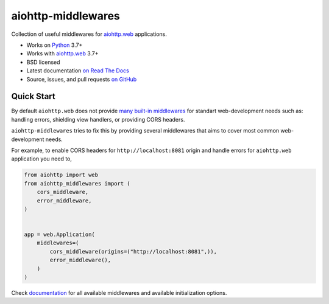 ===================
aiohttp-middlewares
===================

.. image:: https://github.com/playpauseandstop/aiohttp-middlewares/actions/workflows/ci.yml/badge.svg
    :target: https://github.com/playpauseandstop/aiohttp-middlewares/actions/workflows/ci.yml
    :alt: CI Workflow

.. image:: https://img.shields.io/badge/pre--commit-enabled-brightgreen?logo=pre-commit&logoColor=white
    :target: https://github.com/pre-commit/pre-commit
    :alt: pre-commit

.. image:: https://img.shields.io/badge/code%20style-black-000000.svg
    :target: https://github.com/psf/black
    :alt: black

.. image:: https://img.shields.io/pypi/v/aiohttp-middlewares.svg
    :target: https://pypi.org/project/aiohttp-middlewares/
    :alt: Latest Version

.. image:: https://img.shields.io/pypi/pyversions/aiohttp-middlewares.svg
    :target: https://pypi.org/project/aiohttp-middlewares/
    :alt: Python versions

.. image:: https://img.shields.io/pypi/l/aiohttp-middlewares.svg
    :target: https://github.com/playpauseandstop/aiohttp-middlewares/blob/main/LICENSE
    :alt: BSD License

.. image:: https://coveralls.io/repos/playpauseandstop/aiohttp-middlewares/badge.svg?branch=main&service=github
    :target: https://coveralls.io/github/playpauseandstop/aiohttp-middlewares
    :alt: Coverage

.. image:: https://readthedocs.org/projects/aiohttp-middlewares/badge/?version=latest
    :target: http://aiohttp-middlewares.readthedocs.org/en/latest/
    :alt: Documentation

Collection of useful middlewares for `aiohttp.web`_ applications.

- Works on `Python`_ 3.7+
- Works with `aiohttp.web`_ 3.7+
- BSD licensed
- Latest documentation `on Read The Docs
  <https://aiohttp-middlewares.readthedocs.io/>`_
- Source, issues, and pull requests `on GitHub
  <https://github.com/playpauseandstop/aiohttp-middlewares>`_

.. _`aiohttp.web`: https://docs.aiohttp.org/en/stable/web.html
.. _`Python`: https://www.python.org/

Quick Start
===========

By default ``aiohttp.web`` does not provide `many built-in middlewares
<https://docs.aiohttp.org/en/stable/web_reference.html#middlewares>`_ for
standart web-development needs such as: handling errors, shielding view
handlers, or providing CORS headers.

``aiohttp-middlewares`` tries to fix this by providing several middlewares that
aims to cover most common web-development needs.

For example, to enable CORS headers for ``http://localhost:8081`` origin and
handle errors for ``aiohttp.web`` application you need to,

.. code-block:: python

    from aiohttp import web
    from aiohttp_middlewares import (
        cors_middleware,
        error_middleware,
    )


    app = web.Application(
        middlewares=(
            cors_middleware(origins=("http://localhost:8081",)),
            error_middleware(),
        )
    )

Check `documentation <https://aiohttp-middlewares.readthedocs.io/>`_ for
all available middlewares and available initialization options.

